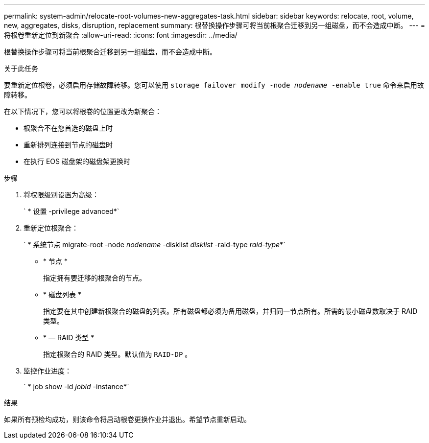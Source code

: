 ---
permalink: system-admin/relocate-root-volumes-new-aggregates-task.html 
sidebar: sidebar 
keywords: relocate, root, volume, new, aggregates, disks, disruption, replacement 
summary: 根替换操作步骤可将当前根聚合迁移到另一组磁盘，而不会造成中断。 
---
= 将根卷重新定位到新聚合
:allow-uri-read: 
:icons: font
:imagesdir: ../media/


[role="lead"]
根替换操作步骤可将当前根聚合迁移到另一组磁盘，而不会造成中断。

.关于此任务
要重新定位根卷，必须启用存储故障转移。您可以使用 `storage failover modify -node _nodename_ -enable true` 命令来启用故障转移。

在以下情况下，您可以将根卷的位置更改为新聚合：

* 根聚合不在您首选的磁盘上时
* 重新排列连接到节点的磁盘时
* 在执行 EOS 磁盘架的磁盘架更换时


.步骤
. 将权限级别设置为高级：
+
` * 设置 -privilege advanced*`

. 重新定位根聚合：
+
` * 系统节点 migrate-root -node _nodename_ -disklist _disklist_ -raid-type _raid-type_*`

+
** * 节点 *
+
指定拥有要迁移的根聚合的节点。

** * 磁盘列表 *
+
指定要在其中创建新根聚合的磁盘的列表。所有磁盘都必须为备用磁盘，并归同一节点所有。所需的最小磁盘数取决于 RAID 类型。

** * — RAID 类型 *
+
指定根聚合的 RAID 类型。默认值为 `RAID-DP` 。



. 监控作业进度：
+
` * job show -id _jobid_ -instance*`



.结果
如果所有预检均成功，则该命令将启动根卷更换作业并退出。希望节点重新启动。
